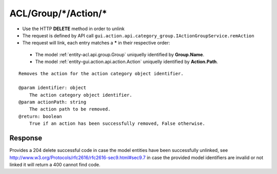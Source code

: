 .. _reuqest-UNLINK-ACL/Group/*/Action/*:

**ACL/Group/*/Action/***
==========================================================

* Use the HTTP **DELETE** method in order to unlink
* The request is defined by API call ``gui.action.api.category_group.IActionGroupService.remAction``
* The request will link, each entry matches a **\*** in their respective order:

 * The model :ref:`entity-acl.api.group.Group` uniquelly identified by **Group.Name**.
 * The model :ref:`entity-gui.action.api.action.Action` uniquelly identified by **Action.Path**.


::

   Removes the action for the action category object identifier.
   
   @param identifier: object
       The action category object identifier.
   @param actionPath: string
       The action path to be removed.
   @return: boolean
       True if an action has been successfully removed, False otherwise. 


Response
-------------------------------------
Provides a 204 delete successful code in case the model entities have been successfully unlinked, see http://www.w3.org/Protocols/rfc2616/rfc2616-sec9.html#sec9.7 in case
the provided model identifiers are invalid or not linked it will return a 400 cannot find code.